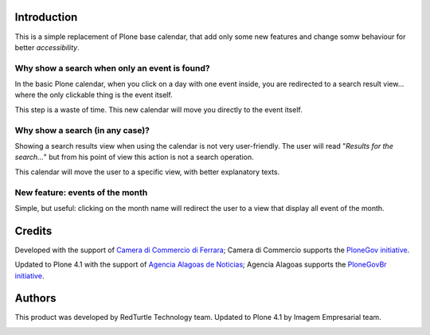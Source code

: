 Introduction
============

This is a simple replacement of Plone base calendar, that add only some new features
and change somw behaviour for better *accessibility*.

Why show a search when only an event is found?
----------------------------------------------

In the basic Plone calendar, when you click on a day with one event inside, you are
redirected to a search result view... where the only clickable thing is the event itself.

This step is a waste of time. This new calendar will move you directly to the event itself.

Why show a search (in any case)?
--------------------------------

Showing a search results view when using the calendar is not very user-friendly. The user
will read "*Results for the search...*" but from his point of view this action is not a search
operation.

This calendar will move the user to a specific view, with better explanatory texts.

.. image:: http://keul.it/images/plone/cciaa.portlet.calendar-1.1.0-01.png
   :alt: 'The Events of the day' view

New feature: events of the month
--------------------------------

Simple, but useful: clicking on the month name will redirect the user to a view that display
all event of the month.

.. image:: http://keul.it/images/plone/cciaa.portlet.calendar-1.1.0-02.png
   :alt: 'The Events of ...' + month's name view

Credits
=======

Developed with the support of `Camera di Commercio di Ferrara`__; Camera di Commercio supports
the `PloneGov initiative`__.

.. image:: http://www.fe.camcom.it/cciaa-logo.png/
   :alt: CCIAA Ferrara - Logo

__ http://www.fe.camcom.it/
__ http://www.plonegov.it/

Updated to Plone 4.1 with the support of `Agencia Alagoas de Noticias`__;
Agencia Alagoas supports the `PloneGovBr initiative`__.

__ http://www.agenciaalagoas.al.gov.br/
__ http://www.softwarelivre.gov.br/plone

Authors
=======

This product was developed by RedTurtle Technology team. Updated to Plone 4.1 by Imagem Empresarial team.

.. image:: http://www.redturtle.it/redturtle_banner.png
   :alt: RedTurtle Technology Site
   :target: http://www.redturtle.it/


